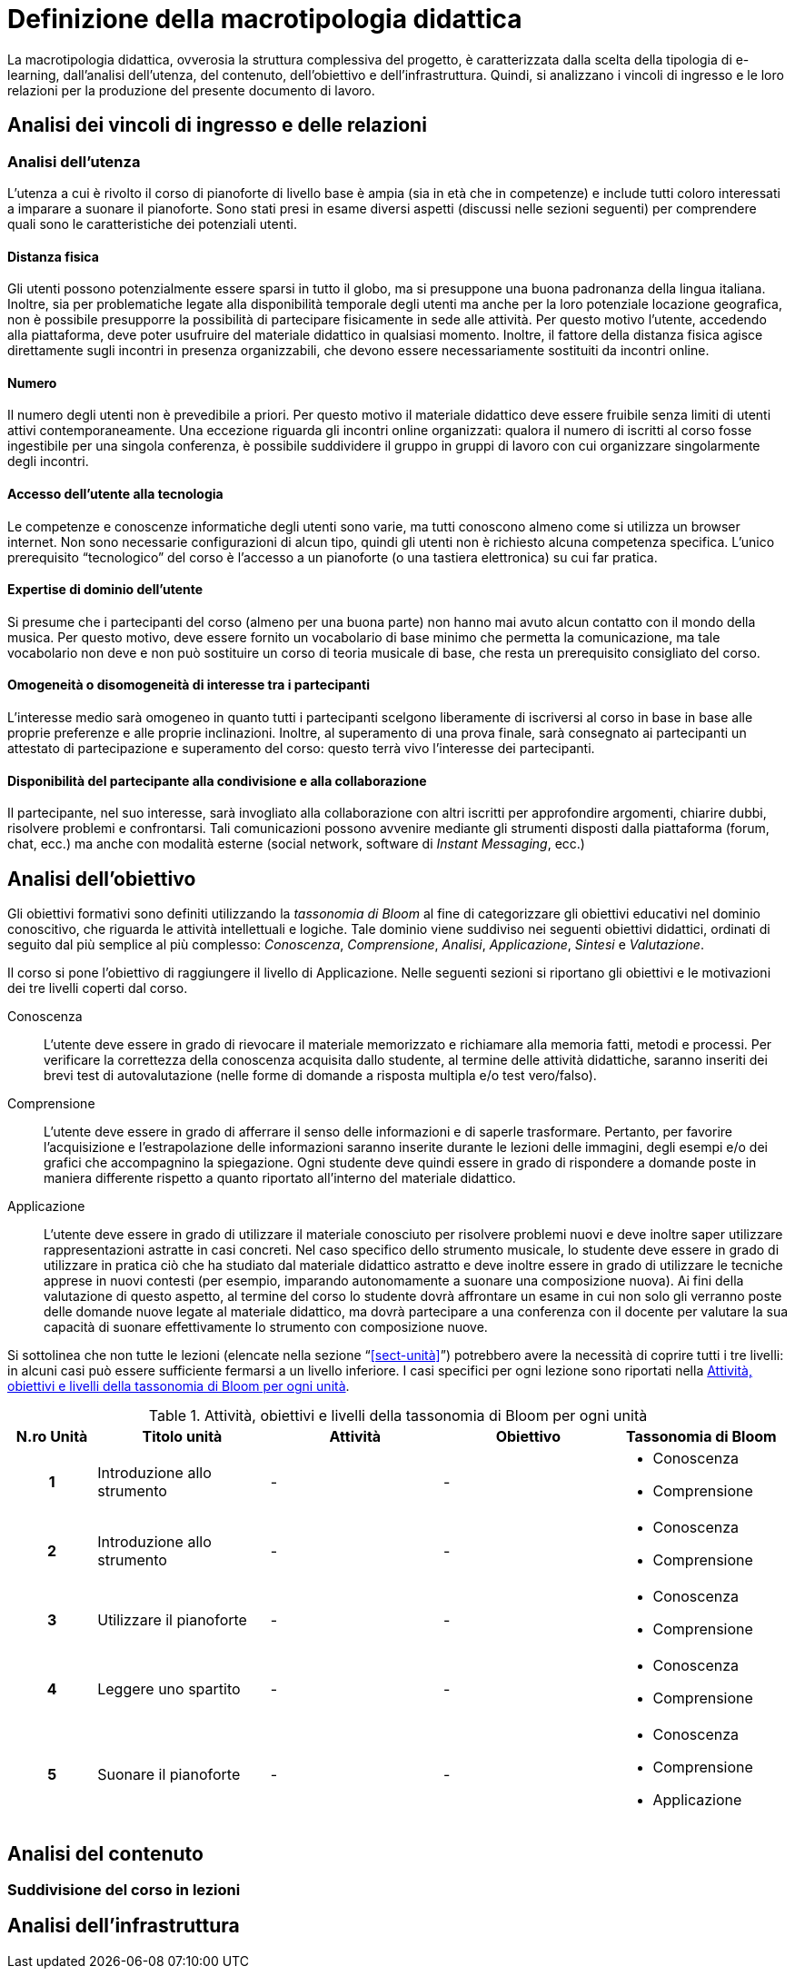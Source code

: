 = Definizione della macrotipologia didattica

La macrotipologia didattica, ovverosia la struttura complessiva del progetto, è
caratterizzata dalla scelta della tipologia di e-learning, dall'analisi
dell'utenza, del contenuto, dell'obiettivo e dell'infrastruttura. Quindi, si
analizzano i vincoli di ingresso e le loro relazioni per la produzione del
presente documento di lavoro.

== Analisi dei vincoli di ingresso e delle relazioni

=== Analisi dell'utenza

L'utenza a cui è rivolto il corso di pianoforte di livello base è ampia (sia in
età che in competenze) e include tutti coloro interessati a imparare a suonare
il pianoforte. Sono stati presi in esame diversi aspetti (discussi nelle sezioni
seguenti) per comprendere quali sono le caratteristiche dei potenziali utenti.

==== Distanza fisica

Gli utenti possono potenzialmente essere sparsi in tutto il globo, ma si
presuppone una buona padronanza della lingua italiana. Inoltre, sia per
problematiche legate alla disponibilità temporale degli utenti ma anche per la
loro potenziale locazione geografica, non è possibile presupporre la possibilità
di partecipare fisicamente in sede alle attività. Per questo motivo l'utente,
accedendo alla piattaforma, deve poter usufruire del materiale didattico in
qualsiasi momento. Inoltre, il fattore della distanza fisica agisce direttamente
sugli incontri in presenza organizzabili, che devono essere necessariamente
sostituiti da incontri online.

==== Numero

Il numero degli utenti non è prevedibile a priori. Per questo motivo il
materiale didattico deve essere fruibile senza limiti di utenti attivi
contemporaneamente. Una eccezione riguarda gli incontri online organizzati:
qualora il numero di iscritti al corso fosse ingestibile per una singola
conferenza, è possibile suddividere il gruppo in gruppi di lavoro con cui
organizzare singolarmente degli incontri.

==== Accesso dell'utente alla tecnologia

Le competenze e conoscenze informatiche degli utenti sono varie, ma tutti
conoscono almeno come si utilizza un browser internet. Non sono necessarie
configurazioni di alcun tipo, quindi gli utenti non è richiesto alcuna
competenza specifica. L'unico prerequisito "`tecnologico`" del corso è l'accesso
a un pianoforte (o una tastiera elettronica) su cui far pratica.

==== Expertise di dominio dell'utente

Si presume che i partecipanti del corso (almeno per una buona parte) non hanno
mai avuto alcun contatto con il mondo della musica. Per questo motivo, deve
essere fornito un vocabolario di base minimo che permetta la comunicazione, ma
tale vocabolario non deve e non può sostituire un corso di teoria musicale di
base, che resta un prerequisito consigliato del corso.

==== Omogeneità o disomogeneità di interesse tra i partecipanti

L'interesse medio sarà omogeneo in quanto tutti i partecipanti scelgono
liberamente di iscriversi al corso in base in base alle proprie preferenze e
alle proprie inclinazioni. Inoltre, al superamento di una prova finale, sarà
consegnato ai partecipanti un attestato di partecipazione e superamento del
corso: questo terrà vivo l'interesse dei partecipanti.

==== Disponibilità del partecipante alla condivisione e alla collaborazione

Il partecipante, nel suo interesse, sarà invogliato alla collaborazione con
altri iscritti per approfondire argomenti, chiarire dubbi, risolvere problemi e
confrontarsi. Tali comunicazioni possono avvenire mediante gli strumenti
disposti dalla piattaforma (forum, chat, ecc.) ma anche con modalità esterne
(social network, software di _Instant Messaging_, ecc.)

== Analisi dell'obiettivo

Gli obiettivi formativi sono definiti utilizzando la _tassonomia di Bloom_ al
fine di categorizzare gli obiettivi educativi nel dominio conoscitivo, che
riguarda le attività intellettuali e logiche. Tale dominio viene suddiviso nei
seguenti obiettivi didattici, ordinati di seguito dal più semplice al più
complesso: _Conoscenza_, _Comprensione_, _Analisi_, _Applicazione_, _Sintesi_ e
_Valutazione_.

Il corso si pone l'obiettivo di raggiungere il livello di Applicazione. Nelle
seguenti sezioni si riportano gli obiettivi e le motivazioni dei tre livelli
coperti dal corso.

Conoscenza:: L'utente deve essere in grado di rievocare il materiale memorizzato
e richiamare alla memoria fatti, metodi e processi. Per verificare la
correttezza della conoscenza acquisita dallo studente, al termine delle attività
didattiche, saranno inseriti dei brevi test di autovalutazione (nelle forme di
domande a risposta multipla e/o test vero/falso).

Comprensione:: L'utente deve essere in grado di afferrare il senso delle
informazioni e di saperle trasformare. Pertanto, per favorire l'acquisizione e
l'estrapolazione delle informazioni saranno inserite durante le lezioni delle
immagini, degli esempi e/o dei grafici che accompagnino la spiegazione. Ogni
studente deve quindi essere in grado di rispondere a domande poste in maniera
differente rispetto a quanto riportato all'interno del materiale didattico.

Applicazione:: L'utente deve essere in grado di utilizzare il materiale
conosciuto per risolvere problemi nuovi e deve inoltre saper utilizzare
rappresentazioni astratte in casi concreti. Nel caso specifico dello strumento
musicale, lo studente deve essere in grado di utilizzare in pratica ciò che ha
studiato dal materiale didattico astratto e deve inoltre essere in grado di
utilizzare le tecniche apprese in nuovi contesti (per esempio, imparando
autonomamente a suonare una composizione nuova). Ai fini della valutazione di
questo aspetto, al termine del corso lo studente dovrà affrontare un esame in
cui non solo gli verranno poste delle domande nuove legate al materiale
didattico, ma dovrà partecipare a una conferenza con il docente per valutare la
sua capacità di suonare effettivamente lo strumento con composizione nuove.

Si sottolinea che non tutte le lezioni (elencate nella sezione
"`<<sect-unità>>`") potrebbero avere la necessità di coprire tutti i tre
livelli: in alcuni casi può essere sufficiente fermarsi a un livello inferiore.
I casi specifici per ogni lezione sono riportati nella <<tab-lezioni-bloom>>.

[#tab-lezioni-bloom]
[options="header", cols="^.^10h,^.^20,^.^20,^.^20,^.^20a", stripes=even]
.Attività, obiettivi e livelli della tassonomia di Bloom per ogni unità
|===
| N.ro Unità | Titolo unità | Attività | Obiettivo | Tassonomia di Bloom

| 1
| Introduzione allo strumento
| -
| -
| * Conoscenza
  * Comprensione

| 2
| Introduzione allo strumento
| -
| -
| * Conoscenza
  * Comprensione

| 3
| Utilizzare il pianoforte
| -
| -
| * Conoscenza
  * Comprensione

| 4
| Leggere uno spartito
| -
| -
| * Conoscenza
  * Comprensione

| 5
| Suonare il pianoforte
| -
| -
| * Conoscenza
  * Comprensione
  * Applicazione

|===

== Analisi del contenuto

[#sect-lezioni]
=== Suddivisione del corso in lezioni

== Analisi dell'infrastruttura

